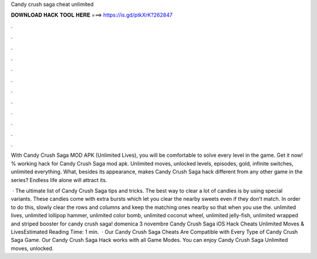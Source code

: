 Candy crush saga cheat unlimited



𝐃𝐎𝐖𝐍𝐋𝐎𝐀𝐃 𝐇𝐀𝐂𝐊 𝐓𝐎𝐎𝐋 𝐇𝐄𝐑𝐄 ===> https://is.gd/ptkXrK?262847



.



.



.



.



.



.



.



.



.



.



.



.

With Candy Crush Saga MOD APK (Unlimited Lives), you will be comfortable to solve every level in the game. Get it now! % working hack for Candy Crush Saga mod apk. Unlimited moves, unlocked levels, episodes, gold, infinite switches, unlimited everything. What, besides its appearance, makes Candy Crush Saga hack different from any other game in the series? Endless life alone will attract its.

 · The ultimate list of Candy Crush Saga tips and tricks. The best way to clear a lot of candies is by using special variants. These candies come with extra bursts which let you clear the nearby sweets even if they don’t match. In order to do this, slowly clear the rows and columns and keep the matching ones nearby so that when you use the. unlimited lives, unlimited lollipop hammer, unlimited color bomb, unlimited coconut wheel, unlimited jelly-fish, unlimited wrapped and striped booster for candy crush saga! domenica 3 novembre Candy Crush Saga iOS Hack Cheats Unlimited Moves & LivesEstimated Reading Time: 1 min.  · Our Candy Crush Saga Cheats Are Compatible with Every Type of Candy Crush Saga Game. Our Candy Crush Saga Hack works with all Game Modes. You can enjoy Candy Crush Saga Unlimited moves, unlocked.
